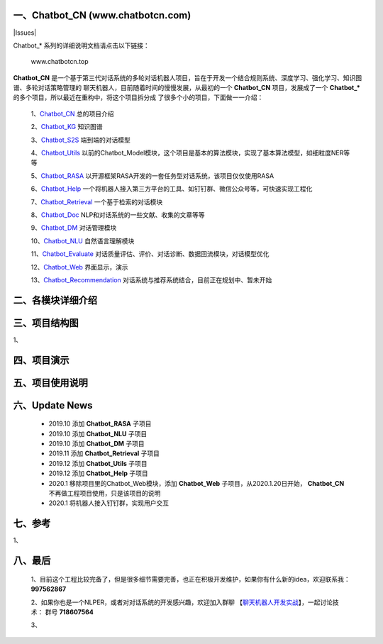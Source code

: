 一、Chatbot_CN (www.chatbotcn.com)
=========================================

|Coverage Status| |Python Versions| |Downloads| |Issues|

Chatbot_* 系列的详细说明文档请点击以下链接：

     www.chatbotcn.top

**Chatbot_CN** 是一个基于第三代对话系统的多轮对话机器人项目，旨在于开发一个结合规则系统、深度学习、强化学习、知识图谱、多轮对话策略管理的
聊天机器人，目前随着时间的慢慢发展，从最初的一个 **Chatbot_CN** 项目，发展成了一个 **Chatbot_*** 的多个项目，所以最近在重构中，将这个项目拆分成
了很多个小的项目，下面做一一介绍：

    1、Chatbot_CN_         总的项目介绍

    2、Chatbot_KG_         知识图谱

    3、Chatbot_S2S_        端到端的对话模型

    4、Chatbot_Utils_      以前的Chatbot_Model模块，这个项目是基本的算法模块，实现了基本算法模型，如细粒度NER等等

    5、Chatbot_RASA_       以开源框架RASA开发的一套任务型对话系统，该项目仅仅使用RASA

    6、Chatbot_Help_       一个将机器人接入第三方平台的工具、如钉钉群、微信公众号等，可快速实现工程化

    7、Chatbot_Retrieval_  一个基于检索的对话模块

    8、Chatbot_Doc_        NLP和对话系统的一些文献、收集的文章等等

    9、Chatbot_DM_         对话管理模块

    10、Chatbot_NLU_       自然语言理解模块

    11、Chatbot_Evaluate_  对话质量评估、评价、对话诊断、数据回流模块，对话模型优化

    12、Chatbot_Web_       界面显示，演示

    13、Chatbot_Recommendation_   对话系统与推荐系统结合，目前正在规划中、暂未开始


二、各模块详细介绍
======================



三、项目结构图
======================

1、

四、项目演示
======================



五、项目使用说明
======================



六、Update News
======================

    *  2019.10    添加 **Chatbot_RASA** 子项目
    *  2019.10    添加 **Chatbot_NLU** 子项目
    *  2019.10    添加 **Chatbot_DM** 子项目
    *  2019.11    添加 **Chatbot_Retrieval** 子项目
    *  2019.12    添加 **Chatbot_Utils** 子项目
    *  2019.12    添加 **Chatbot_Help** 子项目
    *  2020.1     移除项目里的Chatbot_Web模块，添加 **Chatbot_Web** 子项目，从2020.1.20日开始， **Chatbot_CN** 不再做工程项目使用，只是该项目的说明
    *  2020.1     将机器人接入钉钉群，实现用户交互




七、参考
======================
1、


八、最后
======================

    1、目前这个工程比较完备了，但是很多细节需要完善，也正在积极开发维护，如果你有什么新的idea，欢迎联系我： **997562867**

    2、如果你也是一个NLPER，或者对对话系统的开发感兴趣，欢迎加入群聊 【聊天机器人开发实战_】，一起讨论技术： 群号 **718607564**

    3、

.. _Chatbot_CN: https://github.com/charlesXu86/Chatbot_CN
.. _Chatbot_KG: https://github.com/charlesXu86/Chatbot_KG
.. _Chatbot_S2S: https://github.com/charlesXu86/Chatbot_S2S
.. _Chatbot_Utils: https://github.com/charlesXu86/Chatbot_Utils
.. _Chatbot_RASA: https://github.com/charlesXu86/Chatbot_RASA
.. _Chatbot_Help: https://github.com/charlesXu86/Chatbot_Help
.. _Chatbot_Retrieval: https://github.com/charlesXu86/Chatbot_Retrieval
.. _Chatbot_Doc: https://github.com/charlesXu86/Chatbot_Doc
.. _Chatbot_DM: https://github.com/charlesXu86/Chatbot_DM
.. _Chatbot_NLU: https://github.com/charlesXu86/Chatbot_NLU
.. _Chatbot_Evaluate: https://github.com/charlesXu86/Chatbot_Evaluate
.. _Chatbot_Web: https://github.com/charlesXu86/Chatbot_Web
.. _Chatbot_Recommendation: https://github.com/charlesXu86/Chatbot_Recommendation

.. _聊天机器人开发实战: https://jq.qq.com/?_wv=1027&k=5r43CmE


.. |Coverage Status| image:: https://coveralls.io/repos/github/charlesXu86/Chatbot_CN/badge.svg
    :target: https://github.com/charlesXu86/Chatbot_CN
.. |Python Versions| image:: https://img.shields.io/pypi/pyversions/time-convert.svg
.. |Downloads| image:: https://img.shields.io/pypi/dm/time-convert.svg

.. |Issues| image:
     :target: https://img.shields.io/github/issues/charlesXu86/Chatbot_CN